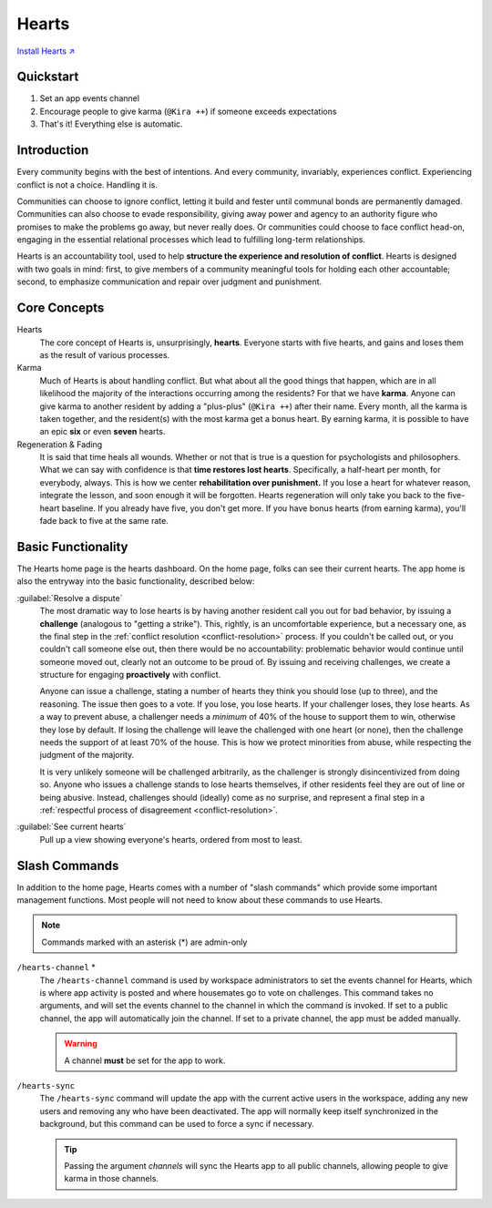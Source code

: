 .. _hearts:

Hearts
======

`Install Hearts ↗ <https://hearts.mirror.zaratan.world/slack/install>`_

Quickstart
----------

1. Set an app events channel
2. Encourage people to give karma (``@Kira ++``) if someone exceeds expectations
3. That's it! Everything else is automatic.

Introduction
------------

Every community begins with the best of intentions.
And every community, invariably, experiences conflict.
Experiencing conflict is not a choice.
Handling it is.

Communities can choose to ignore conflict, letting it build and fester until communal bonds are permanently damaged.
Communities can also choose to evade responsibility, giving away power and agency to an authority figure who promises to make the problems go away, but never really does.
Or communities could choose to face conflict head-on, engaging in the essential relational processes which lead to fulfilling long-term relationships.

Hearts is an accountability tool, used to help **structure the experience and resolution of conflict**.
Hearts is designed with two goals in mind: first, to give members of a community meaningful tools for holding each other accountable; second, to emphasize communication and repair over judgment and punishment.

Core Concepts
-------------

Hearts
  The core concept of Hearts is, unsurprisingly, **hearts**.
  Everyone starts with five hearts, and gains and loses them as the result of various processes.

Karma
  Much of Hearts is about handling conflict.
  But what about all the good things that happen, which are in all likelihood the majority of the interactions occurring among the residents? For that we have **karma**.
  Anyone can give karma to another resident by adding a "plus-plus" (``@Kira ++``) after their name.
  Every month, all the karma is taken together, and the resident(s) with the most karma get a bonus heart.
  By earning karma, it is possible to have an epic **six** or even **seven** hearts.

Regeneration & Fading
  It is said that time heals all wounds.
  Whether or not that is true is a question for psychologists and philosophers.
  What we can say with confidence is that **time restores lost hearts**.
  Specifically, a half-heart per month, for everybody, always.
  This is how we center **rehabilitation over punishment.**
  If you lose a heart for whatever reason, integrate the lesson, and soon enough it will be forgotten.
  Hearts regeneration will only take you back to the five-heart baseline.
  If you already have five, you don't get more.
  If you have bonus hearts (from earning karma), you'll fade back to five at the same rate.

Basic Functionality
-------------------

.. image:: https://s3.amazonaws.com/zaratan.world/public/images/mirror/framed-mobile-hearts-home.jpg
  :width: 400
  :alt: Hearts app home
  :align: center

The Hearts home page is the hearts dashboard.
On the home page, folks can see their current hearts.
The app home is also the entryway into the basic functionality, described below:

:guilabel:`Resolve a dispute`
  The most dramatic way to lose hearts is by having another resident call you out for bad behavior, by issuing a **challenge** (analogous to "getting a strike").
  This, rightly, is an uncomfortable experience, but a necessary one, as the final step in the :ref:`conflict resolution <conflict-resolution>` process.
  If you couldn't be called out, or you couldn't call someone else out, then there would be no accountability: problematic behavior would continue until someone moved out, clearly not an outcome to be proud of.
  By issuing and receiving challenges, we create a structure for engaging **proactively** with conflict.

  Anyone can issue a challenge, stating a number of hearts they think you should lose (up to three), and the reasoning.
  The issue then goes to a vote.
  If you lose, you lose hearts.
  If your challenger loses, they lose hearts.
  As a way to prevent abuse, a challenger needs a *minimum* of 40% of the house to support them to win, otherwise they lose by default.
  If losing the challenge will leave the challenged with one heart (or none), then the challenge needs the support of at least 70% of the house.
  This is how we protect minorities from abuse, while respecting the judgment of the majority.

  It is very unlikely someone will be challenged arbitrarily, as the challenger is strongly disincentivized from doing so.
  Anyone who issues a challenge stands to lose hearts themselves, if other residents feel they are out of line or being abusive.
  Instead, challenges should (ideally) come as no surprise, and represent a final step in a :ref:`respectful process of disagreement <conflict-resolution>`.

:guilabel:`See current hearts`
  Pull up a view showing everyone's hearts, ordered from most to least.

Slash Commands
--------------

In addition to the home page, Hearts comes with a number of "slash commands" which provide some important management functions.
Most people will not need to know about these commands to use Hearts.

.. note::

  Commands marked with an asterisk (*) are admin-only

``/hearts-channel`` \*
  The ``/hearts-channel`` command is used by workspace administrators to set the events channel for Hearts, which is where app activity is posted and where housemates go to vote on challenges.
  This command takes no arguments, and will set the events channel to the channel in which the command is invoked.
  If set to a public channel, the app will automatically join the channel.
  If set to a private channel, the app must be added manually.

  .. warning::

    A channel **must** be set for the app to work.

``/hearts-sync``
  The ``/hearts-sync`` command will update the app with the current active users in the workspace, adding any new users and removing any who have been deactivated.
  The app will normally keep itself synchronized in the background, but this command can be used to force a sync if necessary.

  .. tip::

    Passing the argument `channels` will sync the Hearts app to all public channels, allowing people to give karma in those channels.

